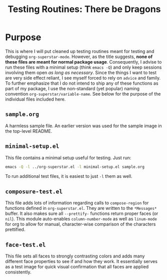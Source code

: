 #+TITLE: Testing Routines: There be Dragons

* Purpose
This is where I will put cleaned up testing routines meant for testing
and debugging ~org-superstar-mode~.  However, as the title suggests,
*none of these files are meant for normal package usage*.  Consequently,
I advise to run these files with a minimal setup (think =emacs -Q=) and
only keep sessions involving them open /as long as necessary/.  Since
the things I want to test are very side effect reliant, I see myself
forced to rely on ~advice~ and family.  To further emphasize that I do
not intend to ship any of these functions as part of my package, I use
the non-standard (yet popular) naming convention
~org-superstar/variable-name~.  See below for the purpose of the
individual files included here.

** =sample.org=
A harmless sample file.  An earlier version was used for the sample
image in the top-level README.

** =minimal-setup.el=
This file contains a minimal setup useful for testing.  Just run:
#+BEGIN_SRC bash
emacs -Q -l ../org-superstar.el -l minimal-setup.el sample.org
#+END_SRC

To run additional test files, it is easiest to just =-l= them as well.

** =composure-test.el=
This file adds lots of information regarding calls to ~compose-region~
for functions defined in =org-superstar.el=.  They are written to the
=*Messages*= buffer.  It also makes sure all ~--prettify-~ functions
return proper faces (or ~nil~).  This module auto-enables
~column-number-mode~ as well as ~linum-mode~ for org to allow for manual,
character-wise comparison of the characters prettified.

** =face-test.el=
This file sets all faces to strongly contrasting colors and adds many
different face properties to see if and how they work.  It essentially
serves as a test image for quick visual confirmation that all faces
are applied consistently.


#  LocalWords:  README el
